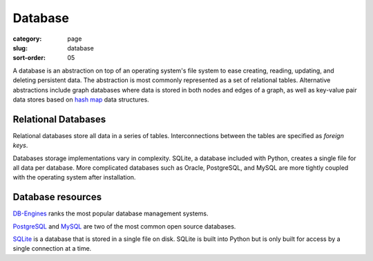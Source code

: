 Database
========

:category: page
:slug: database
:sort-order: 05

A database is an abstraction on top of an operating system's file system to 
ease creating, reading, updating, and deleting persistent data. The 
abstraction is most commonly represented as a set of relational tables.
Alternative abstractions include graph databases where data is stored in 
both nodes and edges of a graph, as well as key-value pair data stores based
on `hash map <http://en.wikipedia.org/wiki/Hash_table>`_ data structures.

Relational Databases
--------------------
Relational databases store all data in a series of tables. Interconnections
between the tables are specified as *foreign keys*.

Databases storage implementations vary in complexity. SQLite, a database 
included with Python, creates a single file for all data per database. More 
complicated databases such as Oracle, PostgreSQL, and MySQL are more tightly
coupled with the operating system after installation.


Database resources
------------------
`DB-Engines <http://db-engines.com/en/ranking>`_ ranks the most popular
database management systems.

`PostgreSQL <http://www.postgresql.org/>`_ and 
`MySQL <http://www.mysql.com/>`_ are two of the most common open source
databases.

`SQLite <http://www.sqlite.org/>`_ is a database that is stored in a single
file on disk. SQLite is built into Python but is only built for access
by a single connection at a time.

